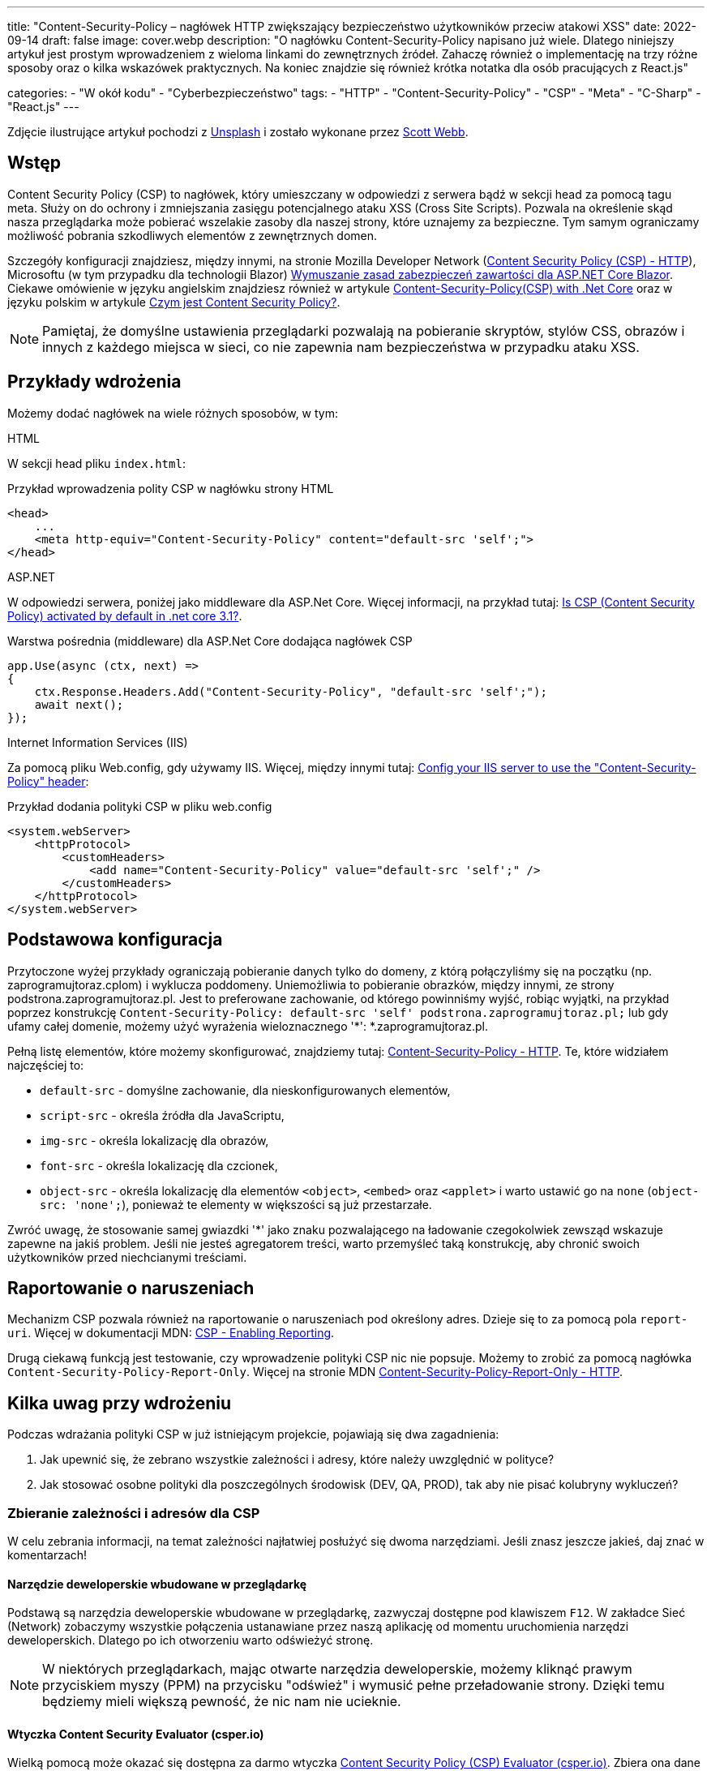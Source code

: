 ---
title: "Content-Security-Policy – nagłówek HTTP zwiększający bezpieczeństwo użytkowników przeciw atakowi XSS"
date: 2022-09-14
draft: false
image: cover.webp
description: "O nagłówku Content-Security-Policy napisano już wiele. Dlatego niniejszy artykuł jest prostym wprowadzeniem z wieloma linkami do zewnętrznych źródeł. Zahaczę również o implementację na trzy różne sposoby oraz o kilka wskazówek praktycznych. Na koniec znajdzie się również krótka notatka dla osób pracujących z React.js"

categories: 
    - "W okół kodu"
    - "Cyberbezpieczeństwo"
tags:
    - "HTTP"
    - "Content-Security-Policy"
    - "CSP"
    - "Meta"
    - "C-Sharp"
    - "React.js"
---

:toc: 
:experimental: true

[.small]
Zdjęcie ilustrujące artykuł pochodzi z https://unsplash.com/s/photos/security?utm_source=unsplash&utm_medium=referral&utm_content=creditCopyText[Unsplash] i zostało wykonane przez https://unsplash.com/@scottwebb?utm_source=unsplash&utm_medium=referral&utm_content=creditCopyText"[Scott Webb]. 


== Wstęp

Content Security Policy (CSP) to nagłówek, który umieszczany w odpowiedzi z serwera bądź w sekcji head za pomocą tagu meta. 
Służy on do ochrony i zmniejszania zasięgu potencjalnego ataku XSS (Cross Site Scripts). 
Pozwala na określenie skąd nasza przeglądarka może pobierać wszelakie zasoby dla naszej strony, które uznajemy za bezpieczne. 
Tym samym ograniczamy możliwość pobrania szkodliwych elementów z zewnętrznych domen.

Szczegóły konfiguracji znajdziesz, między innymi, na stronie Mozilla Developer Network (https://developer.mozilla.org/en-US/docs/Web/HTTP/CSP[Content Security Policy (CSP) - HTTP]), Microsoftu (w tym przypadku dla technologii Blazor) https://docs.microsoft.com/pl-pl/aspnet/core/blazor/security/content-security-policy?view=aspnetcore-6.0[Wymuszanie zasad zabezpieczeń zawartości dla ASP.NET Core Blazor]. 
Ciekawe omówienie w języku angielskim znajdziesz również w artykule https://medium.com/@technicadil_001/content-security-policy-csp-with-net-core-ebc00dcecc80[Content-Security-Policy(CSP) with .Net Core] oraz w języku polskim w artykule https://sekurak.pl/czym-jest-content-security-policy/[Czym jest Content Security Policy?].

NOTE: Pamiętaj, że domyślne ustawienia przeglądarki pozwalają na pobieranie skryptów, stylów CSS, obrazów i innych z każdego miejsca w sieci, co nie zapewnia nam bezpieczeństwa w przypadku ataku XSS.  

== Przykłady wdrożenia

Możemy dodać nagłówek na wiele różnych sposobów, w tym: 

.HTML
****
W sekcji head pliku `index.html`: 

.Przykład wprowadzenia polity CSP w nagłówku strony HTML
[source,html]
----
<head> 
    ...
    <meta http-equiv="Content-Security-Policy" content="default-src 'self';"> 
</head>
----
****

.ASP.NET
****
W odpowiedzi serwera, poniżej jako middleware dla ASP.Net Core. 
Więcej informacji, na przykład tutaj: https://stackoverflow.com/questions/71499518/is-csp-content-security-policy-activated-by-default-in-net-core-3-1[Is CSP (Content Security Policy) activated by default in .net core 3.1?].

.Warstwa pośrednia (middleware) dla ASP.Net Core dodająca nagłówek CSP
[source,csharp]
----
app.Use(async (ctx, next) => 
{ 
    ctx.Response.Headers.Add("Content-Security-Policy", "default-src 'self';"); 
    await next(); 
}); 
----
****

.Internet Information Services (IIS)
****
Za pomocą pliku Web.config, gdy używamy IIS. 
Więcej, między innymi tutaj: https://stackoverflow.com/questions/37992225/config-your-iis-server-to-use-the-content-security-policy-header[Config your IIS server to use the "Content-Security-Policy" header]: 

.Przykład dodania polityki CSP w pliku web.config
[source,xml]
----
<system.webServer> 
    <httpProtocol> 
        <customHeaders> 
            <add name="Content-Security-Policy" value="default-src 'self';" /> 
        </customHeaders> 
    </httpProtocol> 
</system.webServer> 
----
****

== Podstawowa konfiguracja

Przytoczone wyżej przykłady ograniczają pobieranie danych tylko do domeny, z którą połączyliśmy się na początku (np. zaprogramujtoraz.cplom) i wyklucza poddomeny. 
Uniemożliwia to pobieranie obrazków, między innymi, ze strony podstrona.zaprogramujtoraz.pl. 
Jest to preferowane zachowanie, od którego powinniśmy wyjść, robiąc wyjątki, na przykład poprzez konstrukcję `Content-Security-Policy: default-src 'self' podstrona.zaprogramujtoraz.pl;` lub gdy ufamy całej domenie, możemy użyć wyrażenia wieloznacznego '*': *.zaprogramujtoraz.pl.

Pełną listę elementów, które możemy skonfigurować, znajdziemy tutaj: https://developer.mozilla.org/en-US/docs/Web/HTTP/Headers/Content-Security-Policy[Content-Security-Policy - HTTP].
Te, które widziałem najczęściej to:

* `default-src` - domyślne zachowanie, dla nieskonfigurowanych elementów, 
* `script-src` - określa źródła dla JavaScriptu, 
* `img-src` - określa lokalizację dla obrazów,
* `font-src` - określa lokalizację dla czcionek, 
* `object-src` - określa lokalizację dla elementów `<object>`, `<embed>` oraz `<applet>` i warto ustawić go na `none` (`object-src: 'none';`), ponieważ te elementy w większości są już przestarzałe. 

Zwróć uwagę, że stosowanie samej gwiazdki '*' jako znaku pozwalającego na ładowanie czegokolwiek zewsząd wskazuje zapewne na jakiś problem. 
Jeśli nie jesteś agregatorem treści, warto przemyśleć taką konstrukcję, aby chronić swoich użytkowników przed niechcianymi treściami.  

== Raportowanie o naruszeniach
 
Mechanizm CSP pozwala również na raportowanie o naruszeniach pod określony adres. 
Dzieje się to za pomocą pola `report-uri`. 
Więcej w dokumentacji MDN: https://developer.mozilla.org/en-US/docs/Web/HTTP/CSP#enabling_reporting)[CSP - Enabling Reporting].  

Drugą ciekawą funkcją jest testowanie, czy wprowadzenie polityki CSP nic nie popsuje. 
Możemy to zrobić za pomocą nagłówka `Content-Security-Policy-Report-Only`.
Więcej na stronie MDN https://developer.mozilla.org/en-US/docs/Web/HTTP/Headers/Content-Security-Policy-Report-Only[Content-Security-Policy-Report-Only - HTTP]. 

== Kilka uwag przy wdrożeniu 

Podczas wdrażania polityki CSP w już istniejącym projekcie, pojawiają się dwa zagadnienia:

1. Jak upewnić się, że zebrano wszystkie zależności i adresy, które należy uwzględnić w polityce? 
2. Jak stosować osobne polityki dla poszczególnych środowisk (DEV, QA, PROD), tak aby nie pisać kolubryny wykluczeń?

=== Zbieranie zależności i adresów dla CSP
W celu zebrania informacji, na temat zależności najłatwiej posłużyć się dwoma narzędziami.
Jeśli znasz jeszcze jakieś, daj znać w komentarzach!

==== Narzędzie deweloperskie wbudowane w przeglądarkę

Podstawą są narzędzia deweloperskie wbudowane w przeglądarkę, zazwyczaj dostępne pod klawiszem kbd:[F12]. 
W zakładce Sieć (Network) zobaczymy wszystkie połączenia ustanawiane przez naszą aplikację od momentu uruchomienia narzędzi deweloperskich.
Dlatego po ich otworzeniu warto odświeżyć stronę. 

NOTE: W niektórych przeglądarkach, mając otwarte narzędzia deweloperskie, możemy kliknąć prawym przyciskiem myszy (PPM) na przycisku "odśwież" i wymusić pełne przeładowanie strony. 
Dzięki temu będziemy mieli większą pewność, że nic nam nie ucieknie.

==== Wtyczka Content Security Evaluator (csper.io)

Wielką pomocą może okazać się dostępna za darmo wtyczka https://csper.io/generator[Content Security Policy (CSP) Evaluator (csper.io)]. 
Zbiera ona dane i generuje przykładową politykę CSP, podczas gdy my przeglądamy stronę. 

WARNING: Uważaj podczas korzystania z tego rozszerzenie, ponieważ do wynikowej polityki dołączany jest parametr `report-to`, który wskazuje na stronę dostawcy usługi (csper.io).  

=== Organizacja zasobów

Patrząc na obsługę wyrażeń wieloznacznych w polityce CSP (z ang. Wildcards) warto zawczasu pomyśleć nad organizacją naszych zasobów. 
Może to zaoszczędzić nam dużo pracy, podczas rozwoju aplikacji, kiedy to już zapomnimy o tym, że konfigurowaliśmy coś takiego jak `Content-Security-Policy`.

Dlatego warto usługom nadawać adresy w następujący sposób: [nazwa serwisu].[środowisko], co będzie skutkowało przykładowym adresem orders.qa.zaprogramujtoraz.pl.
Dzięki temu dość łatwo będzie zastosować wyrażenie wieloznaczne w celu dostępu do wszystkich zasobów na przykład: *.qa.zaprogramujtoraz.pl.

=== Transformacja konfiguracji

Nie możemy zapominać o tym, ze wiele narzędzi dostarcza nam możliwość transformacji naszej konfiguracji. 
Dzięki temu możemy łatwo zmienić naszą politykę, w zależności od tego, gdzie ja uruchomimy.

W ASP.Net możemy ładować różne konfiguracje, zależnie od tego, czy aplikacja uruchamia się w środowisku produkcyjnym, czy też deweloperskim. Więcej o tym w dokumentacji: https://docs.microsoft.com/pl-pl/aspnet/core/fundamentals/environments?view=aspnetcore-6.0[Używanie wielu środowisk na platformie ASP.NET Core].
Wystarczy załadować odpowiedni klucz z konfiguracji. 

Podobne efekty możemy uzyskać, wykorzystując transformację pliku `web.config`, który określa nam niektóre aspekty zachowania usługi IIS (Internet Information Services). 
Więcej na ten temat znajdziesz również w dokumentacji: https://docs.microsoft.com/pl-pl/aspnet/core/host-and-deploy/iis/transform-webconfig?view=aspnetcore-6.0[Przekształcanie pliku web.config].

Przekształcanie pliku `web.config` może okazać się konieczne, gdy mamy do czynienia z stroną statyczną.

== script-src a React.js: 

W celu dalszego utwardzania polityki CSP można natknąć się na problem, który będzie wymagał dodania flagi `unsafe-inline` do zasady `script-src`. 
Pracując w React.js nie musimy się na to godzić.
React może automatycznie przenieść skrypty, które umieszcza w linii do osobnych plików. 
Dzięki czemu można zrezygnować ze wpisu `unsafe-inline` dla `script-src`. 

Nie udało mi się znaleźć nic na temat znacznego wpływu tego ustawienia na aplikację. 
Przykładowe pomiary znajdziesz w artykule https://drag13.io/posts/react-inline-runtimer-chunk/index.html[„Jak uzywać React'a bez wpisu 'unsafe-inline' i dlaczego” (po angielsku) (drag13.io)]. 

Aby to zrobić, należy ustawić zmienną środowiskową `INLINE_RUNTIME_CHUNK` na `false`. 
Wiecej na temat tej zmiennej w dokumentacji https://create-react-app.dev/docs/advanced-configuration/[„Zaawansowana konfiguracja (po angielsku)”]. 
Można to zrobić na kilka sposobów:

* w pliku `.env`. 
Więcej na jego temat w dokumentacji https://create-react-app.dev/docs/adding-custom-environment-variables/#adding-development-environment-variables-in-env["Dodawanie własnych zmiennych środowiskowych" (po angielsku)"]. 
Jest to chyba najlepszy i najmniej awaryjny sposób, na ustawienie zmiennych środowiskowych.

NOTE: W przypadku, gdy korzystasz z **yarn**'a i jego przestrzenii (z angielskiego: _workspaces_), może okazać się, że będziesz musiał umieścić plik `.env` nie tylko w głównym katalogu, ale również obok pliku `package.json` projektu podrzędnego.

* w pliku `package.json`. 
Dodając wyrażenie `set INLINE_RUNTIME_CHUNK=false` w tej samej linii, co określenie skryptu budujacego. 
Przykład takiego wykonania znajdziesz w poniższym wycinku pliku `package.json`, w linijce 16.

WARNING: Podejście to nie jest trwałe i może różnić się zależnie od platformy. 
Nie mniej jest to wygodne na maszynie deweloperskiej, gdzie nie trzeba pamiętać o dodatkowych ustawieniach.

* ustawienie zmiennej środowiskowej w narzędziach budowania.
Konfiguracja zależy od platformy, więc nie będę jej tutaj omawiał.

NOTE: W przypadku modyfikacji `package.json` uważaj na spacje, gdyż nie wszystkie kombinacje działają. 
Zostało to szczegółowo omówiony w https://github.com/facebook/create-react-app/issues/8825[wątku na Github - "set INLINE_RUNTIME_CHUNK=false && react-scripts build" not working (depending on spacing].

.Fragment pliku package.json
[source,json,highlight=16]
----
{ 
  "name": "seasons", 
  "version": "0.1.0", 
  "private": true, 
  "dependencies": { 
    "@testing-library/jest-dom": "^5.16.5", 
    "@testing-library/react": "^13.4.0", 
    "@testing-library/user-event": "^13.5.0", 
    "react": "^18.2.0", 
    "react-dom": "^18.2.0", 
    "react-scripts": "5.0.1", 
    "web-vitals": "^2.1.4" 
  }, 
  "scripts": { 
    "start": "react-scripts start", 
    "build": "set INLINE_RUNTIME_CHUNK=false&&react-scripts build", 
    "test": "react-scripts test", 
    "eject": "react-scripts eject" 
  }
}
----
